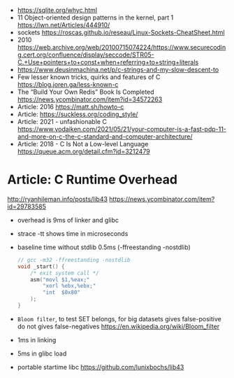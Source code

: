 - https://sqlite.org/whyc.html
- 11 Object-oriented design patterns in the kernel, part 1 https://lwn.net/Articles/444910/
- sockets https://roscas.github.io/reseau/Linux-Sockets-CheatSheet.html
- 2010 https://web.archive.org/web/20100715074224/https://www.securecoding.cert.org/confluence/display/seccode/STR05-C.+Use+pointers+to+const+when+referring+to+string+literals
- https://www.deusinmachina.net/p/c-strings-and-my-slow-descent-to
- Few lesser known tricks, quirks and features of C https://blog.joren.ga/less-known-c
- The “Build Your Own Redis” Book Is Completed https://news.ycombinator.com/item?id=34572263
- Article: 2016 https://matt.sh/howto-c
- Article: https://suckless.org/coding_style/
- Article: 2021 - unfashionable C
  https://www.yodaiken.com/2021/05/21/your-computer-is-a-fast-pdp-11-and-more-on-c-the-c-standard-and-computer-architecture/
- Article: 2018 - C Is Not a Low-level Language
  https://queue.acm.org/detail.cfm?id=3212479
* Article: C Runtime Overhead
  http://ryanhileman.info/posts/lib43
  https://news.ycombinator.com/item?id=29783585
- overhead is 9ms of linker and glibc
- strace -tt shows time in microseconds
- baseline time without stdlib 0.5ms (-ffreestanding -nostdlib)
  #+begin_src c
    // gcc -m32 -ffreestanding -nostdlib
    void _start() {
        /* exit system call */
        asm("movl $1,%eax;"
            "xorl %ebx,%ebx;"
            "int  $0x80"
        );
    }
  #+end_src
- =Bloom filter=, to test SET belongs, for big datasets
  gives false-positive
  do not gives false-negatives
  https://en.wikipedia.org/wiki/Bloom_filter
- 1ms in linking
- 5ms in glibc load
- portable startime libc https://github.com/lunixbochs/lib43
